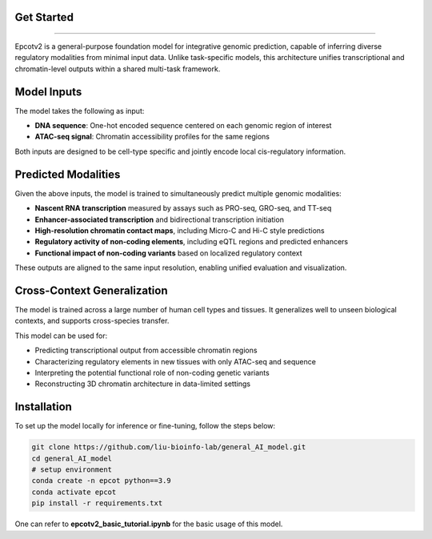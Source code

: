 Get Started
-------------------------
-------------------------

Epcotv2 is a general-purpose foundation model for integrative genomic prediction,
capable of inferring diverse regulatory modalities from minimal input data. Unlike task-specific
models, this architecture unifies transcriptional and chromatin-level outputs within a shared
multi-task framework.

.. image:: overview.png
   :alt: Overview of the multi-task genomic model
   :align: center
   :width: 600px

Model Inputs
------------

The model takes the following as input:

- **DNA sequence**: One-hot encoded sequence centered on each genomic region of interest
- **ATAC-seq signal**: Chromatin accessibility profiles for the same regions

Both inputs are designed to be cell-type specific and jointly encode local cis-regulatory information.

Predicted Modalities
--------------------

Given the above inputs, the model is trained to simultaneously predict multiple genomic modalities:

- **Nascent RNA transcription** measured by assays such as PRO-seq, GRO-seq, and TT-seq
- **Enhancer-associated transcription** and bidirectional transcription initiation
- **High-resolution chromatin contact maps**, including Micro-C and Hi-C style predictions
- **Regulatory activity of non-coding elements**, including eQTL regions and predicted enhancers
- **Functional impact of non-coding variants** based on localized regulatory context

These outputs are aligned to the same input resolution, enabling unified evaluation and visualization.

Cross-Context Generalization
----------------------------

The model is trained across a large number of human cell types and tissues. It generalizes well
to unseen biological contexts, and supports cross-species transfer.

This model can be used for:

- Predicting transcriptional output from accessible chromatin regions
- Characterizing regulatory elements in new tissues with only ATAC-seq and sequence
- Interpreting the potential functional role of non-coding genetic variants
- Reconstructing 3D chromatin architecture in data-limited settings

Installation
-------------------------

To set up the model locally for inference or fine-tuning, follow the steps below:

.. code-block:: bash

    git clone https://github.com/liu-bioinfo-lab/general_AI_model.git
    cd general_AI_model
    # setup environment
    conda create -n epcot python==3.9
    conda activate epcot
    pip install -r requirements.txt

One can refer to **epcotv2_basic_tutorial.ipynb** for the basic usage of this model.
